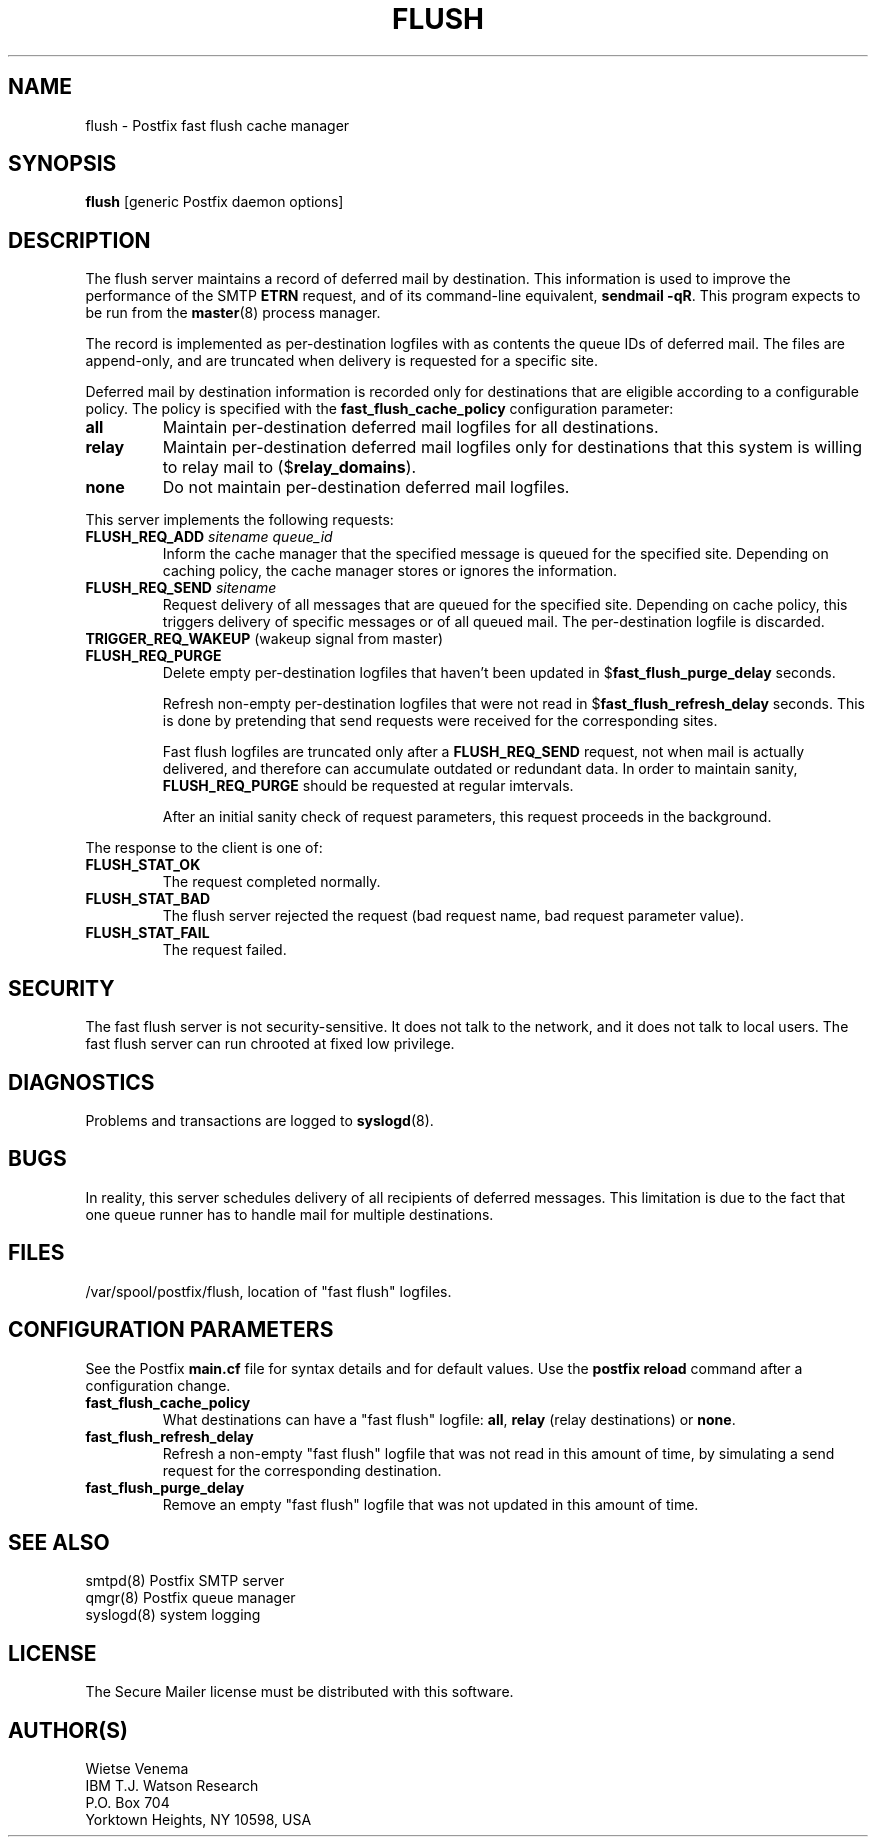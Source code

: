 .TH FLUSH 8 
.ad
.fi
.SH NAME
flush
\-
Postfix fast flush cache manager
.SH SYNOPSIS
.na
.nf
\fBflush\fR [generic Postfix daemon options]
.SH DESCRIPTION
.ad
.fi
The flush server maintains a record of deferred mail by destination.
This information is used to improve the performance of the SMTP
\fBETRN\fR request, and of its command-line equivalent,
\fBsendmail -qR\fR.
This program expects to be run from the \fBmaster\fR(8) process
manager.

The record is implemented as per-destination logfiles with
as contents the queue IDs of deferred mail. The files are
append-only, and are truncated when delivery is requested
for a specific site.

Deferred mail by destination information is recorded only for
destinations that are eligible according to a configurable policy.
The policy is specified with the \fBfast_flush_cache_policy\fR
configuration parameter:
.IP \fBall\fR
Maintain per-destination deferred mail logfiles for all destinations.
.IP \fBrelay\fR
Maintain per-destination deferred mail logfiles only for destinations
that this system is willing to relay mail to ($\fBrelay_domains\fR).
.IP \fBnone\fR
Do not maintain per-destination deferred mail logfiles.
.PP
This server implements the following requests:
.IP "\fBFLUSH_REQ_ADD\fI sitename queue_id\fR"
Inform the cache manager that the specified message is queued for
the specified site. Depending on caching policy, the cache manager
stores or ignores the information.
.IP "\fBFLUSH_REQ_SEND\fI sitename\fR"
Request delivery of all messages that are queued for the specified
site. Depending on cache policy, this triggers delivery of specific
messages or of all queued mail. The per-destination logfile is
discarded.
.IP "\fBTRIGGER_REQ_WAKEUP\fR (wakeup signal from master)"
.IP "\fBFLUSH_REQ_PURGE\fR"
Delete empty per-destination logfiles that haven't been updated in
$\fBfast_flush_purge_delay\fR seconds.
.sp
Refresh non-empty per-destination logfiles that were not read in
$\fBfast_flush_refresh_delay\fR seconds. This is done by pretending
that send requests were received for the corresponding sites.
.sp
Fast flush logfiles are truncated only after a \fBFLUSH_REQ_SEND\fR
request, not when mail is actually delivered, and therefore can
accumulate outdated or redundant data. In order to maintain sanity,
\fBFLUSH_REQ_PURGE\fR should be requested at regular imtervals.
.sp
After an initial sanity check of request parameters, this request
proceeds in the background.
.PP
The response to the client is one of:
.IP \fBFLUSH_STAT_OK\fR
The request completed normally.
.IP \fBFLUSH_STAT_BAD\fR
The flush server rejected the request (bad request name, bad
request parameter value).
.IP \fBFLUSH_STAT_FAIL\fR
The request failed.
.SH SECURITY
.na
.nf
.ad
.fi
The fast flush server is not security-sensitive. It does not
talk to the network, and it does not talk to local users.
The fast flush server can run chrooted at fixed low privilege.
.SH DIAGNOSTICS
.ad
.fi
Problems and transactions are logged to \fBsyslogd\fR(8).
.SH BUGS
.ad
.fi
In reality, this server schedules delivery of all recipients
of deferred messages.  This limitation is due to the fact that
one queue runner has to handle mail for multiple destinations.
.SH FILES
.na
.nf
/var/spool/postfix/flush, location of "fast flush" logfiles.
.SH CONFIGURATION PARAMETERS
.na
.nf
.ad
.fi
See the Postfix \fBmain.cf\fR file for syntax details and for
default values. Use the \fBpostfix reload\fR command after a
configuration change.
.IP \fBfast_flush_cache_policy\fR
What destinations can have a "fast flush" logfile: \fBall\fR,
\fBrelay\fR (relay destinations) or \fBnone\fR.
.IP \fBfast_flush_refresh_delay\fR
Refresh a non-empty "fast flush" logfile that was not read in
this amount of time, by simulating a send request for the
corresponding destination.
.IP \fBfast_flush_purge_delay\fR
Remove an empty "fast flush" logfile that was not updated in
this amount of time.
.SH SEE ALSO
.na
.nf
smtpd(8) Postfix SMTP server
qmgr(8) Postfix queue manager
syslogd(8) system logging
.SH LICENSE
.na
.nf
.ad
.fi
The Secure Mailer license must be distributed with this software.
.SH AUTHOR(S)
.na
.nf
Wietse Venema
IBM T.J. Watson Research
P.O. Box 704
Yorktown Heights, NY 10598, USA
